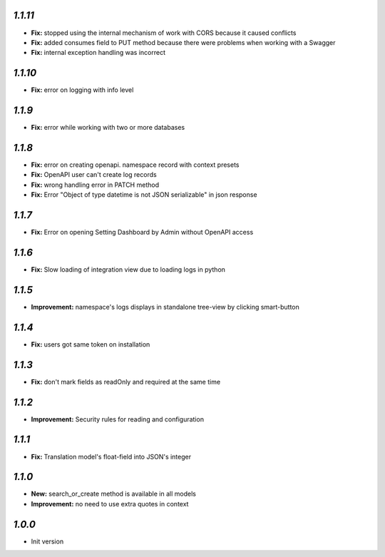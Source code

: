 `1.1.11`
--------

- **Fix:** stopped using the internal mechanism of work with CORS because it caused conflicts
- **Fix:** added consumes field to PUT method because there were problems when working with a Swagger
- **Fix:** internal exception handling was incorrect

`1.1.10`
--------

- **Fix:** error on logging with info level

`1.1.9`
-------

- **Fix:** error while working with two or more databases

`1.1.8`
-------
- **Fix:** error on creating openapi. namespace record with context presets
- **Fix:** OpenAPI user can't create log records
- **Fix:** wrong handling error in PATCH method
- **Fix:** Error "Object of type datetime is not JSON serializable" in json
  response

`1.1.7`
-------
- **Fix:** Error on opening Setting Dashboard by Admin without OpenAPI access

`1.1.6`
-------
- **Fix:** Slow loading of integration view due to loading logs in python

`1.1.5`
-------
- **Improvement:** namespace's logs displays in standalone tree-view by clicking smart-button

`1.1.4`
-------
- **Fix:** users got same token on installation

`1.1.3`
-------
- **Fix:** don't mark fields as readOnly and required at the same time

`1.1.2`
-------

- **Improvement:** Security rules for reading and configuration

`1.1.1`
-------

- **Fix:** Translation model's float-field into JSON's integer

`1.1.0`
-------

- **New:** search_or_create method is available in all models
- **Improvement:** no need to use extra quotes in context

`1.0.0`
-------

- Init version
